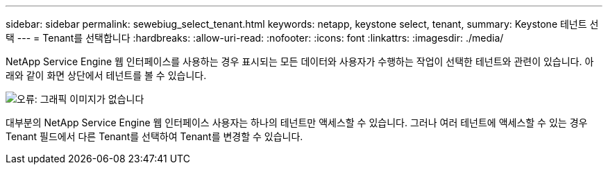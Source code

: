 ---
sidebar: sidebar 
permalink: sewebiug_select_tenant.html 
keywords: netapp, keystone select, tenant, 
summary: Keystone 테넌트 선택 
---
= Tenant를 선택합니다
:hardbreaks:
:allow-uri-read: 
:nofooter: 
:icons: font
:linkattrs: 
:imagesdir: ./media/


[role="lead"]
NetApp Service Engine 웹 인터페이스를 사용하는 경우 표시되는 모든 데이터와 사용자가 수행하는 작업이 선택한 테넌트와 관련이 있습니다. 아래와 같이 화면 상단에서 테넌트를 볼 수 있습니다.

image:sewebiug_image8.png["오류: 그래픽 이미지가 없습니다"]

대부분의 NetApp Service Engine 웹 인터페이스 사용자는 하나의 테넌트만 액세스할 수 있습니다. 그러나 여러 테넌트에 액세스할 수 있는 경우 Tenant 필드에서 다른 Tenant를 선택하여 Tenant를 변경할 수 있습니다.
